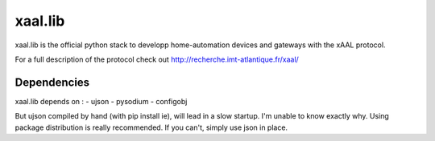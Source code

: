 
xaal.lib
========
xaal.lib is the official python stack to developp home-automation devices
and gateways with the xAAL protocol.


For a full description of the protocol check out
http://recherche.imt-atlantique.fr/xaal/


Dependencies
~~~~~~~~~~~~
xaal.lib depends on :
- ujson
- pysodium
- configobj

But ujson compiled by hand (with pip install ie), will lead in a slow startup.
I'm unable to know exactly why. Using package distribution is really recommended.
If you can't, simply use json in place.

